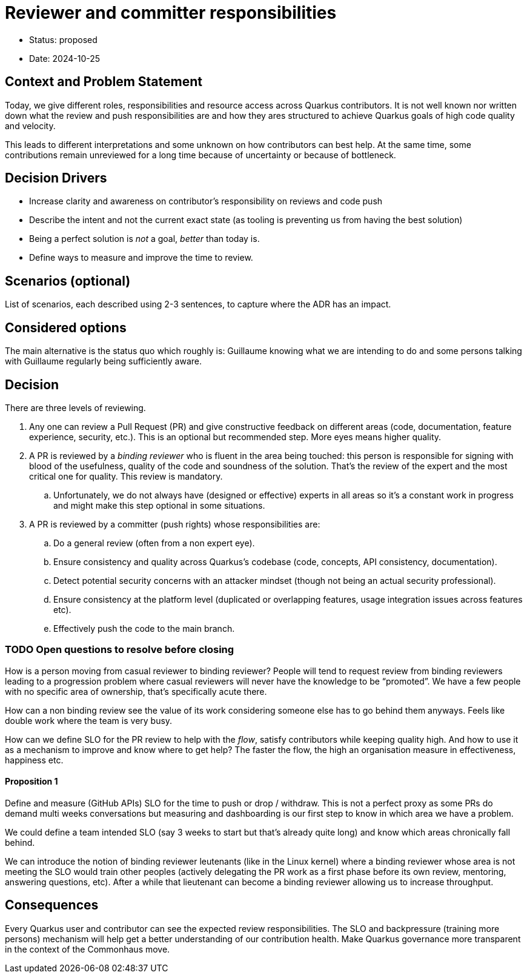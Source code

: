 = Reviewer and committer responsibilities

* Status: proposed
* Date: 2024-10-25

== Context and Problem Statement

Today, we give different roles, responsibilities and resource access across Quarkus contributors. 
It is not well known nor written down what the review and push responsibilities are and how they ares structured to achieve Quarkus goals of high code quality and velocity.

This leads to different interpretations and some unknown on how contributors can best help.
At the same time, some contributions remain unreviewed for a long time because of uncertainty or because of bottleneck.

== Decision Drivers

* Increase clarity and awareness on contributor’s responsibility on reviews and code push
* Describe the intent and not the current exact state (as tooling is preventing us from having the best solution)
* Being a perfect solution is _not_ a goal, _better_ than today is.
* Define ways to measure and improve the time to review.

== Scenarios (optional)

List of scenarios, each described using 2-3 sentences, to capture where the ADR has an impact.

== Considered options

The main alternative is the status quo which roughly is: Guillaume knowing what we are intending to do and some persons talking with Guillaume regularly being sufficiently aware.

== Decision

There are three levels of reviewing.

. Any one can review a Pull Request (PR) and give constructive feedback on different areas (code, documentation, feature experience, security, etc.).
  This is an optional but recommended step.
  More eyes means higher quality.
. A PR is reviewed by a _binding reviewer_ who is fluent in the area being touched: this person is responsible for signing with blood of the usefulness, quality of the code and soundness of the solution.
  That’s the review of the expert and the most critical one for quality.
  This review is mandatory.
.. Unfortunately, we do not always have (designed or effective) experts in all areas so it’s a constant work in progress and might make this step optional in some situations.
. A PR is reviewed by a committer (push rights) whose responsibilities are:
.. Do a general review (often from a non expert eye).
.. Ensure consistency and quality across Quarkus’s codebase (code, concepts, API consistency, documentation).
.. Detect potential security concerns with an attacker mindset (though not being an actual security professional).
.. Ensure consistency at the platform level (duplicated or overlapping features, usage integration issues across features etc).
.. Effectively push the code to the main branch.

=== TODO Open questions to resolve before closing

How is a person moving from casual reviewer to binding reviewer?
People will tend to request review from binding reviewers leading to a progression problem where casual reviewers will never have the knowledge to be “promoted”.
We have a few people with no specific area of ownership, that’s specifically acute there.

How can a non binding review see the value of its work considering someone else has to go behind them anyways.
Feels like double work where the team is very busy.

How can we define SLO for the PR review to help with the _flow_, satisfy contributors while keeping quality high.
And how to use it as a mechanism to improve and know where to get help?
The faster the flow, the high an organisation measure in effectiveness, happiness etc.

==== Proposition 1

Define and measure (GitHub APIs) SLO for the time to push or drop / withdraw.
This is not a perfect proxy as some PRs do demand multi weeks conversations but measuring and dashboarding is our first step to know in which area we have a problem.

We could define a team intended SLO (say 3 weeks to start but that’s already quite long) and know which areas chronically fall behind.

We can introduce the notion of binding reviewer leutenants (like in the Linux kernel) where a binding reviewer whose area is not meeting the SLO would train other peoples (actively delegating the PR work as a first phase before its own review, mentoring, answering questions, etc).
After a while that lieutenant can become a binding reviewer allowing us to increase throughput.

== Consequences

Every Quarkus user and contributor can see the expected review responsibilities.
The SLO and backpressure (training more persons) mechanism will help get a better understanding of our contribution health.
Make Quarkus governance more transparent in the context of the Commonhaus move.
